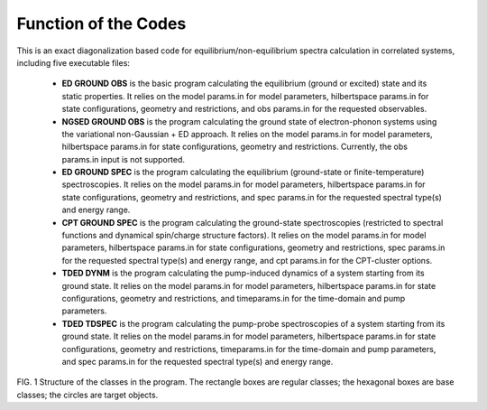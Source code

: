 Function of the Codes
=====================

This is an exact diagonalization based code for equilibrium/non-equilibrium spectra calculation in correlated systems, including five executable files:


 - **ED GROUND OBS** is the basic program calculating the equilibrium (ground or excited) state and its static properties. It relies on the model params.in for model parameters, hilbertspace params.in for state configurations, geometry and restrictions, and obs params.in for the requested observables.

 - **NGSED GROUND OBS** is the program calculating the ground state of electron-phonon systems using the variational non-Gaussian + ED approach. It relies on the model params.in for model parameters, hilbertspace params.in for state configurations, geometry and restrictions. Currently, the obs params.in input is not supported.

 - **ED GROUND SPEC** is the program calculating the equilibrium (ground-state or finite-temperature) spectroscopies. It relies on the model params.in for model parameters, hilbertspace params.in for state configurations, geometry and restrictions, and spec params.in for the requested spectral type(s) and energy range.

 - **CPT GROUND SPEC** is the program calculating the ground-state spectroscopies (restricted to spectral functions and dynamical spin/charge structure factors). It relies on the model params.in for model parameters, hilbertspace params.in for state configurations, geometry and restrictions, spec params.in for the requested spectral type(s) and energy range, and cpt params.in for the CPT-cluster options.

 - **TDED DYNM** is the program calculating the pump-induced dynamics of a system starting from its ground state. It relies on the model params.in for model parameters, hilbertspace params.in for state configurations, geometry and restrictions, and timeparams.in for the time-domain and pump parameters.

 - **TDED TDSPEC** is the program calculating the pump-probe spectroscopies of a system starting from its ground state. It relies on the model params.in for model parameters, hilbertspace params.in for state configurations, geometry and restrictions, timeparams.in for the time-domain and pump parameters, and spec params.in for the requested spectral type(s) and energy range.

.. image:: /graphics/programStructure.png
  :width: 800
  :alt: Alternative text

FIG. 1 Structure of the classes in the program. The rectangle boxes are regular classes; the hexagonal boxes are base classes;
the circles are target objects.